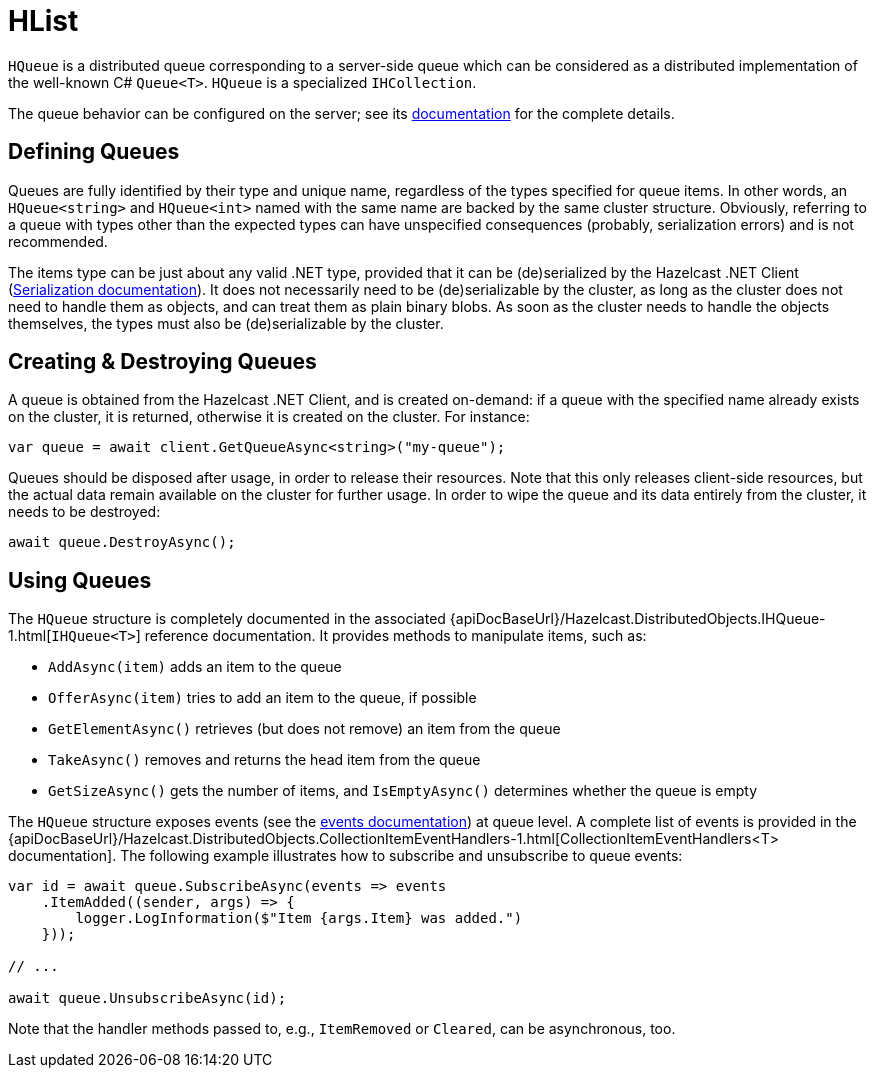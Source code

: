= HList

`HQueue` is a distributed queue corresponding to a server-side queue which can be considered as a distributed implementation of the well-known C# `Queue<T>`. `HQueue` is a specialized `IHCollection`.

The queue behavior can be configured on the server; see its xref:hazelcast:data-structures:queue.adoc[documentation] for the complete details.

== Defining Queues

Queues are fully identified by their type and unique name, regardless of the types specified for queue items. In other words, an `HQueue<string>` and `HQueue<int>` named with the same name are backed by the same cluster structure. Obviously, referring to a queue with types other than the expected types can have unspecified consequences (probably, serialization errors) and is not recommended.

The items type can be just about any valid .NET type, provided that it can be (de)serialized by the Hazelcast .NET Client (xref:serialization:overview.adoc[Serialization documentation]). It does not necessarily need to be (de)serializable by the cluster, as long as the cluster does not need to handle them as objects, and can treat them as plain binary blobs. As soon as the cluster needs to handle the objects themselves, the types must also be (de)serializable by the cluster.

== Creating & Destroying Queues

A queue is obtained from the Hazelcast .NET Client, and is created on-demand: if a queue with the specified name already exists on the cluster, it is returned, otherwise it is created on the cluster. For instance:

[source,csharp]
----
var queue = await client.GetQueueAsync<string>("my-queue");
----

Queues should be disposed after usage, in order to release their resources. Note that this only releases client-side resources, but the actual data remain available on the cluster for further usage. In order to wipe the queue and its data entirely from the cluster, it needs to be destroyed:

[source,csharp]
----
await queue.DestroyAsync();
----

== Using Queues

The `HQueue` structure is completely documented in the associated {apiDocBaseUrl}/Hazelcast.DistributedObjects.IHQueue-1.html[`IHQueue<T>`] reference documentation. It provides methods to manipulate items, such as:

* `AddAsync(item)` adds an item to the queue
* `OfferAsync(item)` tries to add an item to the queue, if possible
* `GetElementAsync()` retrieves (but does not remove) an item from the queue
* `TakeAsync()` removes and returns the head item from the queue
* `GetSizeAsync()` gets the number of items, and `IsEmptyAsync()` determines whether the queue is empty

The `HQueue` structure exposes events (see the xref:events.adoc[events documentation]) at queue level. A complete list of events is provided in the {apiDocBaseUrl}/Hazelcast.DistributedObjects.CollectionItemEventHandlers-1.html[CollectionItemEventHandlers<T> documentation]. The following example illustrates how to subscribe and unsubscribe to queue events:

[source,csharp]
----
var id = await queue.SubscribeAsync(events => events
    .ItemAdded((sender, args) => {
        logger.LogInformation($"Item {args.Item} was added.")
    }));

// ...

await queue.UnsubscribeAsync(id);
----

Note that the handler methods passed to, e.g., `ItemRemoved` or `Cleared`, can be asynchronous, too.